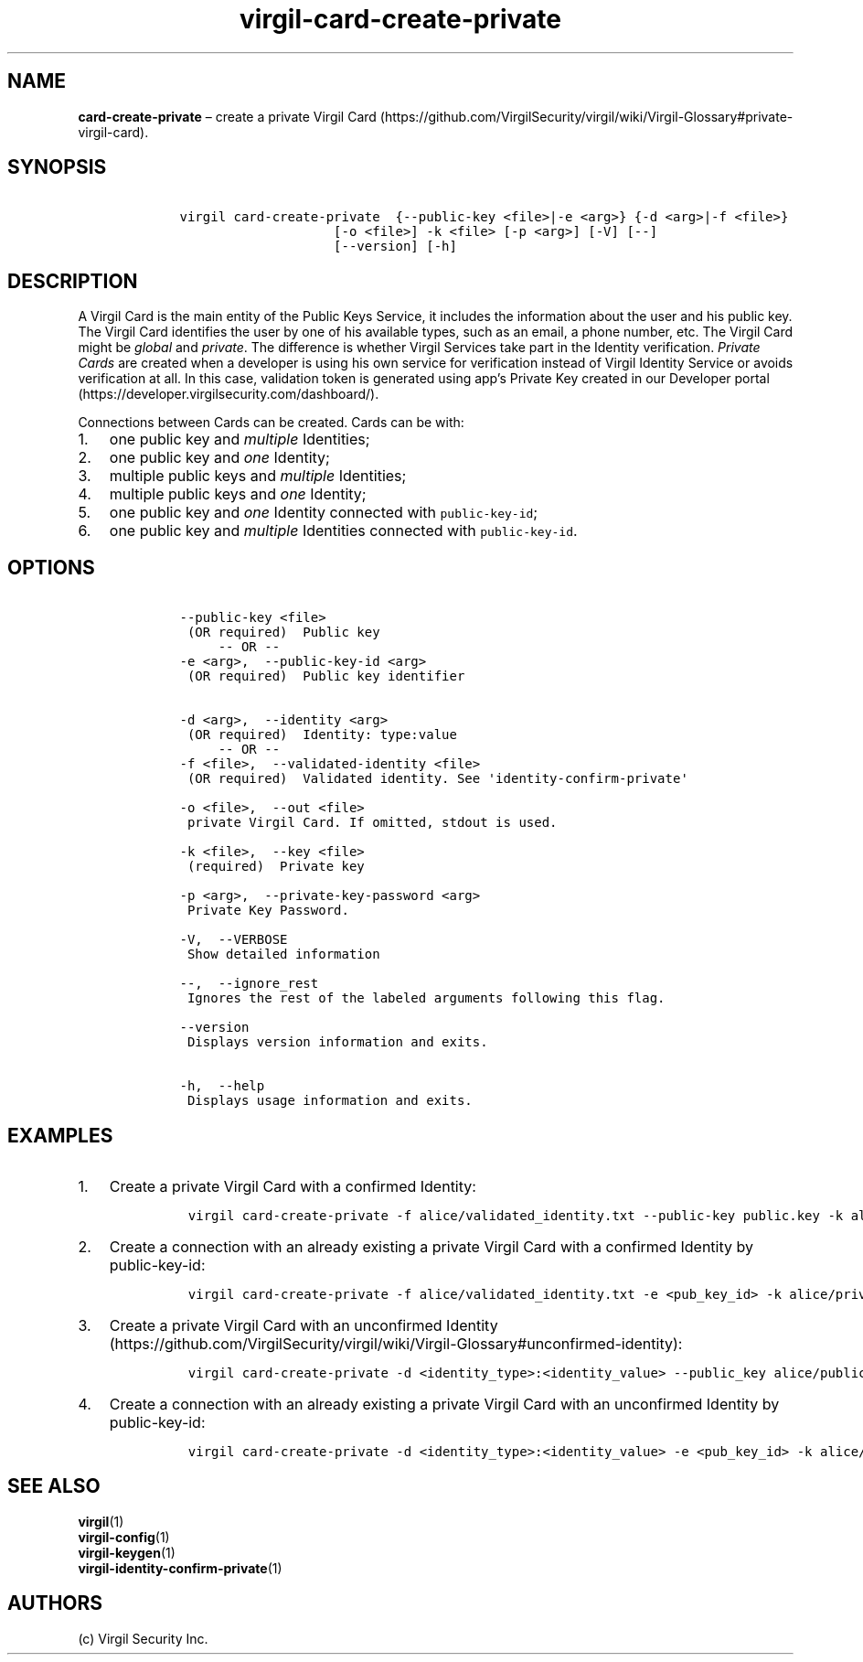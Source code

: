 .\" Automatically generated by Pandoc 1.16.0.2
.\"
.TH "virgil\-card\-create\-private" "1" "June 14, 2016" "Virgil Security CLI (2.0.0)" "Virgil"
.hy
.SH NAME
.PP
\f[B]card\-create\-private\f[] \[en] create a private Virgil
Card (https://github.com/VirgilSecurity/virgil/wiki/Virgil-Glossary#private-virgil-card).
.SH SYNOPSIS
.IP
.nf
\f[C]
\ \ \ \ virgil\ card\-create\-private\ \ {\-\-public\-key\ <file>|\-e\ <arg>}\ {\-d\ <arg>|\-f\ <file>}
\ \ \ \ \ \ \ \ \ \ \ \ \ \ \ \ \ \ \ \ \ \ \ \ [\-o\ <file>]\ \-k\ <file>\ [\-p\ <arg>]\ [\-V]\ [\-\-]
\ \ \ \ \ \ \ \ \ \ \ \ \ \ \ \ \ \ \ \ \ \ \ \ [\-\-version]\ [\-h]
\f[]
.fi
.SH DESCRIPTION
.PP
A Virgil Card is the main entity of the Public Keys Service, it includes
the information about the user and his public key.
The Virgil Card identifies the user by one of his available types, such
as an email, a phone number, etc.
The Virgil Card might be \f[I]global\f[] and \f[I]private\f[].
The difference is whether Virgil Services take part in the Identity
verification.
\f[I]Private Cards\f[] are created when a developer is using his own
service for verification instead of Virgil Identity Service or avoids
verification at all.
In this case, validation token is generated using app's Private Key
created in our Developer
portal (https://developer.virgilsecurity.com/dashboard/).
.PP
Connections between Cards can be created.
Cards can be with:
.IP "1." 3
one public key and \f[I]multiple\f[] Identities;
.IP "2." 3
one public key and \f[I]one\f[] Identity;
.IP "3." 3
multiple public keys and \f[I]multiple\f[] Identities;
.IP "4." 3
multiple public keys and \f[I]one\f[] Identity;
.IP "5." 3
one public key and \f[I]one\f[] Identity connected with
\f[C]public\-key\-id\f[];
.IP "6." 3
one public key and \f[I]multiple\f[] Identities connected with
\f[C]public\-key\-id\f[].
.SH OPTIONS
.IP
.nf
\f[C]
\ \ \ \ \-\-public\-key\ <file>
\ \ \ \ \ (OR\ required)\ \ Public\ key
\ \ \ \ \ \ \ \ \ \-\-\ OR\ \-\-
\ \ \ \ \-e\ <arg>,\ \ \-\-public\-key\-id\ <arg>
\ \ \ \ \ (OR\ required)\ \ Public\ key\ identifier


\ \ \ \ \-d\ <arg>,\ \ \-\-identity\ <arg>
\ \ \ \ \ (OR\ required)\ \ Identity:\ type:value
\ \ \ \ \ \ \ \ \ \-\-\ OR\ \-\-
\ \ \ \ \-f\ <file>,\ \ \-\-validated\-identity\ <file>
\ \ \ \ \ (OR\ required)\ \ Validated\ identity.\ See\ \[aq]identity\-confirm\-private\[aq]

\ \ \ \ \-o\ <file>,\ \ \-\-out\ <file>
\ \ \ \ \ private\ Virgil\ Card.\ If\ omitted,\ stdout\ is\ used.

\ \ \ \ \-k\ <file>,\ \ \-\-key\ <file>
\ \ \ \ \ (required)\ \ Private\ key

\ \ \ \ \-p\ <arg>,\ \ \-\-private\-key\-password\ <arg>
\ \ \ \ \ Private\ Key\ Password.

\ \ \ \ \-V,\ \ \-\-VERBOSE
\ \ \ \ \ Show\ detailed\ information

\ \ \ \ \-\-,\ \ \-\-ignore_rest
\ \ \ \ \ Ignores\ the\ rest\ of\ the\ labeled\ arguments\ following\ this\ flag.

\ \ \ \ \-\-version
\ \ \ \ \ Displays\ version\ information\ and\ exits.

\ \ \ \ \-h,\ \ \-\-help
\ \ \ \ \ Displays\ usage\ information\ and\ exits.
\f[]
.fi
.SH EXAMPLES
.IP "1." 3
Create a private Virgil Card with a confirmed Identity:
.RS 4
.IP
.nf
\f[C]
virgil\ card\-create\-private\ \-f\ alice/validated_identity.txt\ \-\-public\-key\ public.key\ \-k\ alice/private.key\ \-o\ alice/my_card.vcard
\f[]
.fi
.RE
.IP "2." 3
Create a connection with an already existing a private Virgil Card with
a confirmed Identity by public\-key\-id:
.RS 4
.IP
.nf
\f[C]
virgil\ card\-create\-private\ \-f\ alice/validated_identity.txt\ \-e\ <pub_key_id>\ \-k\ alice/private.key\ \-o\ alice/my_card.vcard
\f[]
.fi
.RE
.IP "3." 3
Create a private Virgil Card with an unconfirmed
Identity (https://github.com/VirgilSecurity/virgil/wiki/Virgil-Glossary#unconfirmed-identity):
.RS 4
.IP
.nf
\f[C]
virgil\ card\-create\-private\ \-d\ <identity_type>:<identity_value>\ \-\-public_key\ alice/public.key\ \-k\ alice/private.key\ \-o\ alice/anonim_card1.vcard
\f[]
.fi
.RE
.IP "4." 3
Create a connection with an already existing a private Virgil Card with
an unconfirmed Identity by public\-key\-id:
.RS 4
.IP
.nf
\f[C]
virgil\ card\-create\-private\ \-d\ <identity_type>:<identity_value>\ \-e\ <pub_key_id>\ \-k\ alice/private.key\ \-o\ alice/anonim_card2.vcard
\f[]
.fi
.RE
.SH SEE ALSO
.PP
\f[B]virgil\f[](1)
.PD 0
.P
.PD
\f[B]virgil\-config\f[](1)
.PD 0
.P
.PD
\f[B]virgil\-keygen\f[](1)
.PD 0
.P
.PD
\f[B]virgil\-identity\-confirm\-private\f[](1)
.SH AUTHORS
(c) Virgil Security Inc.
